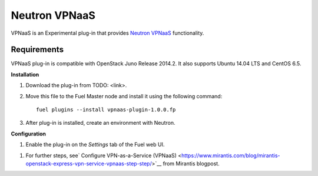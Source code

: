 .. _0421-plugin-vpnaas:

Neutron VPNaaS
++++++++++++++

VPNaaS is an Experimental plug-in that provides `Neutron VPNaaS <https://wiki.openstack.org/wiki/Neutron/VPNaaS>`__ functionality.

Requirements
^^^^^^^^^^^^


VPNaaS plug-in is compatible with OpenStack Juno Release 2014.2.
It also supports Ubuntu 14.04 LTS and CentOS 6.5.

**Installation**

#. Download the plug-in from TODO: <link>.

#. Move this file to the Fuel
   Master node and install it using the following command:

   ::

        fuel plugins --install vpnaas-plugin-1.0.0.fp

#. After plug-in is installed, create an environment with Neutron.


**Configuration**

#. Enable the plug-in on the *Settings* tab of the Fuel web UI.

.. image:: _images/plugins/fuel_plugin_vpnaas_configuration.png


#. For further steps, see`
   Configure VPN-as-a-Service (VPNaaS) <https://www.mirantis.com/blog/mirantis-openstack-express-vpn-service-vpnaas-step-step/>`__ from Mirantis blogpost.

